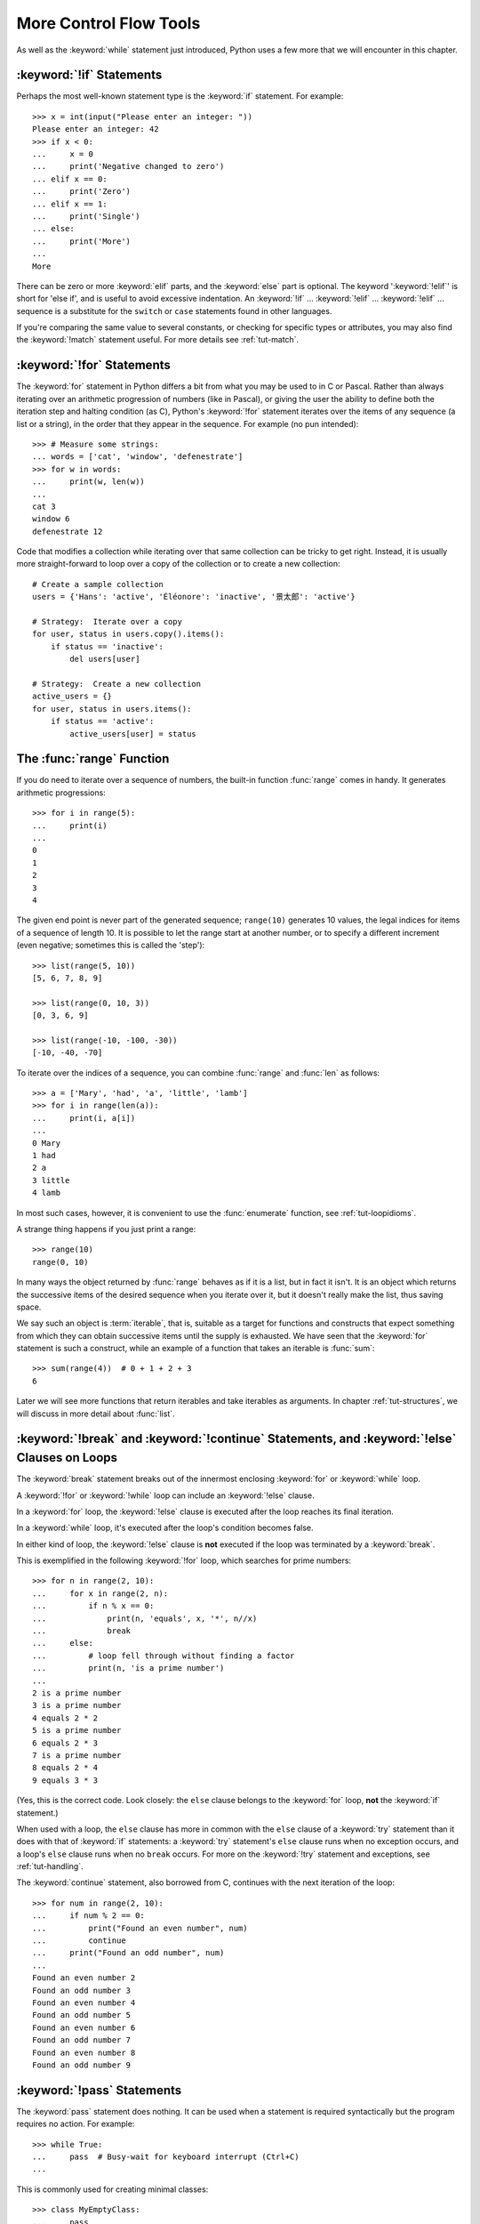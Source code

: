 .. _tut-morecontrol:

***********************
More Control Flow Tools
***********************

As well as the :keyword:`while` statement just introduced, Python uses a few more
that we will encounter in this chapter.


.. _tut-if:

:keyword:`!if` Statements
=========================

Perhaps the most well-known statement type is the :keyword:`if` statement.  For
example::

   >>> x = int(input("Please enter an integer: "))
   Please enter an integer: 42
   >>> if x < 0:
   ...     x = 0
   ...     print('Negative changed to zero')
   ... elif x == 0:
   ...     print('Zero')
   ... elif x == 1:
   ...     print('Single')
   ... else:
   ...     print('More')
   ...
   More

There can be zero or more :keyword:`elif` parts, and the :keyword:`else` part is
optional.  The keyword ':keyword:`!elif`' is short for 'else if', and is useful
to avoid excessive indentation.  An  :keyword:`!if` ... :keyword:`!elif` ...
:keyword:`!elif` ... sequence is a substitute for the ``switch`` or
``case`` statements found in other languages.

If you're comparing the same value to several constants, or checking for specific types or
attributes, you may also find the :keyword:`!match` statement useful. For more
details see :ref:`tut-match`.

.. _tut-for:

:keyword:`!for` Statements
==========================

.. index::
   pair: statement; for

The :keyword:`for` statement in Python differs a bit from what you may be used
to in C or Pascal.  Rather than always iterating over an arithmetic progression
of numbers (like in Pascal), or giving the user the ability to define both the
iteration step and halting condition (as C), Python's :keyword:`!for` statement
iterates over the items of any sequence (a list or a string), in the order that
they appear in the sequence.  For example (no pun intended):

.. One suggestion was to give a real C example here, but that may only serve to
   confuse non-C programmers.

::

   >>> # Measure some strings:
   ... words = ['cat', 'window', 'defenestrate']
   >>> for w in words:
   ...     print(w, len(w))
   ...
   cat 3
   window 6
   defenestrate 12

Code that modifies a collection while iterating over that same collection can
be tricky to get right.  Instead, it is usually more straight-forward to loop
over a copy of the collection or to create a new collection::

    # Create a sample collection
    users = {'Hans': 'active', 'Éléonore': 'inactive', '景太郎': 'active'}

    # Strategy:  Iterate over a copy
    for user, status in users.copy().items():
        if status == 'inactive':
            del users[user]

    # Strategy:  Create a new collection
    active_users = {}
    for user, status in users.items():
        if status == 'active':
            active_users[user] = status


.. _tut-range:

The :func:`range` Function
==========================

If you do need to iterate over a sequence of numbers, the built-in function
:func:`range` comes in handy.  It generates arithmetic progressions::

    >>> for i in range(5):
    ...     print(i)
    ...
    0
    1
    2
    3
    4

The given end point is never part of the generated sequence; ``range(10)`` generates
10 values, the legal indices for items of a sequence of length 10.  It
is possible to let the range start at another number, or to specify a different
increment (even negative; sometimes this is called the 'step')::

    >>> list(range(5, 10))
    [5, 6, 7, 8, 9]

    >>> list(range(0, 10, 3))
    [0, 3, 6, 9]

    >>> list(range(-10, -100, -30))
    [-10, -40, -70]

To iterate over the indices of a sequence, you can combine :func:`range` and
:func:`len` as follows::

   >>> a = ['Mary', 'had', 'a', 'little', 'lamb']
   >>> for i in range(len(a)):
   ...     print(i, a[i])
   ...
   0 Mary
   1 had
   2 a
   3 little
   4 lamb

In most such cases, however, it is convenient to use the :func:`enumerate`
function, see :ref:`tut-loopidioms`.

A strange thing happens if you just print a range::

   >>> range(10)
   range(0, 10)

In many ways the object returned by :func:`range` behaves as if it is a list,
but in fact it isn't. It is an object which returns the successive items of
the desired sequence when you iterate over it, but it doesn't really make
the list, thus saving space.

We say such an object is :term:`iterable`, that is, suitable as a target for
functions and constructs that expect something from which they can
obtain successive items until the supply is exhausted.  We have seen that
the :keyword:`for` statement is such a construct, while an example of a function
that takes an iterable is :func:`sum`::

    >>> sum(range(4))  # 0 + 1 + 2 + 3
    6

Later we will see more functions that return iterables and take iterables as
arguments.  In chapter :ref:`tut-structures`, we will discuss in more detail about
:func:`list`.

.. _tut-break:

:keyword:`!break` and :keyword:`!continue` Statements, and :keyword:`!else` Clauses on Loops
============================================================================================

The :keyword:`break` statement breaks out of the innermost enclosing
:keyword:`for` or :keyword:`while` loop.

A :keyword:`!for` or :keyword:`!while` loop can include an :keyword:`!else` clause.

In a :keyword:`for` loop, the :keyword:`!else` clause is executed
after the loop reaches its final iteration.

In a :keyword:`while` loop, it's executed after the loop's condition becomes false.

In either kind of loop, the :keyword:`!else` clause is **not** executed
if the loop was terminated by a :keyword:`break`.

This is exemplified in the following :keyword:`!for` loop,
which searches for prime numbers::

   >>> for n in range(2, 10):
   ...     for x in range(2, n):
   ...         if n % x == 0:
   ...             print(n, 'equals', x, '*', n//x)
   ...             break
   ...     else:
   ...         # loop fell through without finding a factor
   ...         print(n, 'is a prime number')
   ...
   2 is a prime number
   3 is a prime number
   4 equals 2 * 2
   5 is a prime number
   6 equals 2 * 3
   7 is a prime number
   8 equals 2 * 4
   9 equals 3 * 3

(Yes, this is the correct code.  Look closely: the ``else`` clause belongs to
the :keyword:`for` loop, **not** the :keyword:`if` statement.)

When used with a loop, the ``else`` clause has more in common with the
``else`` clause of a :keyword:`try` statement than it does with that of
:keyword:`if` statements: a :keyword:`try` statement's ``else`` clause runs
when no exception occurs, and a loop's ``else`` clause runs when no ``break``
occurs. For more on the :keyword:`!try` statement and exceptions, see
:ref:`tut-handling`.

The :keyword:`continue` statement, also borrowed from C, continues with the next
iteration of the loop::

    >>> for num in range(2, 10):
    ...     if num % 2 == 0:
    ...         print("Found an even number", num)
    ...         continue
    ...     print("Found an odd number", num)
    ...
    Found an even number 2
    Found an odd number 3
    Found an even number 4
    Found an odd number 5
    Found an even number 6
    Found an odd number 7
    Found an even number 8
    Found an odd number 9

.. _tut-pass:

:keyword:`!pass` Statements
===========================

The :keyword:`pass` statement does nothing. It can be used when a statement is
required syntactically but the program requires no action. For example::

   >>> while True:
   ...     pass  # Busy-wait for keyboard interrupt (Ctrl+C)
   ...

This is commonly used for creating minimal classes::

   >>> class MyEmptyClass:
   ...     pass
   ...

Another place :keyword:`pass` can be used is as a place-holder for a function or
conditional body when you are working on new code, allowing you to keep thinking
at a more abstract level.  The :keyword:`!pass` is silently ignored::

   >>> def initlog(*args):
   ...     pass   # Remember to implement this!
   ...


.. _tut-match:

:keyword:`!match` Statements
============================

A :keyword:`match` statement takes an expression and compares its value to successive
patterns given as one or more case blocks.  This is superficially
similar to a switch statement in C, Java or JavaScript (and many
other languages), but it's more similar to pattern matching in
languages like Rust or Haskell. Only the first pattern that matches
gets executed and it can also extract components (sequence elements
or object attributes) from the value into variables.

The simplest form compares a subject value against one or more literals::

    def http_error(status):
        match status:
            case 400:
                return "Bad request"
            case 404:
                return "Not found"
            case 418:
                return "I'm a teapot"
            case _:
                return "Something's wrong with the internet"

Note the last block: the "variable name" ``_`` acts as a *wildcard* and
never fails to match. If no case matches, none of the branches is executed.

You can combine several literals in a single pattern using ``|`` ("or")::

            case 401 | 403 | 404:
                return "Not allowed"

Patterns can look like unpacking assignments, and can be used to bind
variables::

    # point is an (x, y) tuple
    match point:
        case (0, 0):
            print("Origin")
        case (0, y):
            print(f"Y={y}")
        case (x, 0):
            print(f"X={x}")
        case (x, y):
            print(f"X={x}, Y={y}")
        case _:
            raise ValueError("Not a point")

Study that one carefully!  The first pattern has two literals, and can
be thought of as an extension of the literal pattern shown above.  But
the next two patterns combine a literal and a variable, and the
variable *binds* a value from the subject (``point``).  The fourth
pattern captures two values, which makes it conceptually similar to
the unpacking assignment ``(x, y) = point``.

If you are using classes to structure your data
you can use the class name followed by an argument list resembling a
constructor, but with the ability to capture attributes into variables::

    class Point:
        def __init__(self, x, y):
            self.x = x
            self.y = y

    def where_is(point):
        match point:
            case Point(x=0, y=0):
                print("Origin")
            case Point(x=0, y=y):
                print(f"Y={y}")
            case Point(x=x, y=0):
                print(f"X={x}")
            case Point():
                print("Somewhere else")
            case _:
                print("Not a point")

You can use positional parameters with some builtin classes that provide an
ordering for their attributes (e.g. dataclasses). You can also define a specific
position for attributes in patterns by setting the ``__match_args__`` special
attribute in your classes. If it's set to ("x", "y"), the following patterns are all
equivalent (and all bind the ``y`` attribute to the ``var`` variable)::

    Point(1, var)
    Point(1, y=var)
    Point(x=1, y=var)
    Point(y=var, x=1)

A recommended way to read patterns is to look at them as an extended form of what you
would put on the left of an assignment, to understand which variables would be set to
what.
Only the standalone names (like ``var`` above) are assigned to by a match statement.
Dotted names (like ``foo.bar``), attribute names (the ``x=`` and ``y=`` above) or class names
(recognized by the "(...)" next to them like ``Point`` above) are never assigned to.

Patterns can be arbitrarily nested.  For example, if we have a short
list of Points, with ``__match_args__`` added, we could match it like this::

    class Point:
        __match_args__ = ('x', 'y')
        def __init__(self, x, y):
            self.x = x
            self.y = y

    match points:
        case []:
            print("No points")
        case [Point(0, 0)]:
            print("The origin")
        case [Point(x, y)]:
            print(f"Single point {x}, {y}")
        case [Point(0, y1), Point(0, y2)]:
            print(f"Two on the Y axis at {y1}, {y2}")
        case _:
            print("Something else")

We can add an ``if`` clause to a pattern, known as a "guard".  If the
guard is false, ``match`` goes on to try the next case block.  Note
that value capture happens before the guard is evaluated::

    match point:
        case Point(x, y) if x == y:
            print(f"Y=X at {x}")
        case Point(x, y):
            print(f"Not on the diagonal")

Several other key features of this statement:

- Like unpacking assignments, tuple and list patterns have exactly the
  same meaning and actually match arbitrary sequences.  An important
  exception is that they don't match iterators or strings.

- Sequence patterns support extended unpacking: ``[x, y, *rest]`` and ``(x, y,
  *rest)`` work similar to unpacking assignments.  The
  name after ``*`` may also be ``_``, so ``(x, y, *_)`` matches a sequence
  of at least two items without binding the remaining items.

- Mapping patterns: ``{"bandwidth": b, "latency": l}`` captures the
  ``"bandwidth"`` and ``"latency"`` values from a dictionary.  Unlike sequence
  patterns, extra keys are ignored.  An unpacking like ``**rest`` is also
  supported.  (But ``**_`` would be redundant, so it is not allowed.)

- Subpatterns may be captured using the ``as`` keyword::

      case (Point(x1, y1), Point(x2, y2) as p2): ...

  will capture the second element of the input as ``p2`` (as long as the input is
  a sequence of two points)

- Most literals are compared by equality, however the singletons ``True``,
  ``False`` and ``None`` are compared by identity.

- Patterns may use named constants.  These must be dotted names
  to prevent them from being interpreted as capture variable::

      from enum import Enum
      class Color(Enum):
          RED = 'red'
          GREEN = 'green'
          BLUE = 'blue'

      color = Color(input("Enter your choice of 'red', 'blue' or 'green': "))

      match color:
          case Color.RED:
              print("I see red!")
          case Color.GREEN:
              print("Grass is green")
          case Color.BLUE:
              print("I'm feeling the blues :(")

For a more detailed explanation and additional examples, you can look into
:pep:`636` which is written in a tutorial format.

.. _tut-functions:

Defining Functions
==================

We can create a function that writes the Fibonacci series to an arbitrary
boundary::

   >>> def fib(n):    # write Fibonacci series up to n
   ...     """Print a Fibonacci series up to n."""
   ...     a, b = 0, 1
   ...     while a < n:
   ...         print(a, end=' ')
   ...         a, b = b, a+b
   ...     print()
   ...
   >>> # Now call the function we just defined:
   ... fib(2000)
   0 1 1 2 3 5 8 13 21 34 55 89 144 233 377 610 987 1597

.. index::
   single: documentation strings
   single: docstrings
   single: strings, documentation

The keyword :keyword:`def` introduces a function *definition*.  It must be
followed by the function name and the parenthesized list of formal parameters.
The statements that form the body of the function start at the next line, and
must be indented.

The first statement of the function body can optionally be a string literal;
this string literal is the function's documentation string, or :dfn:`docstring`.
(More about docstrings can be found in the section :ref:`tut-docstrings`.)
There are tools which use docstrings to automatically produce online or printed
documentation, or to let the user interactively browse through code; it's good
practice to include docstrings in code that you write, so make a habit of it.

The *execution* of a function introduces a new symbol table used for the local
variables of the function.  More precisely, all variable assignments in a
function store the value in the local symbol table; whereas variable references
first look in the local symbol table, then in the local symbol tables of
enclosing functions, then in the global symbol table, and finally in the table
of built-in names. Thus, global variables and variables of enclosing functions
cannot be directly assigned a value within a function (unless, for global
variables, named in a :keyword:`global` statement, or, for variables of enclosing
functions, named in a :keyword:`nonlocal` statement), although they may be
referenced.

The actual parameters (arguments) to a function call are introduced in the local
symbol table of the called function when it is called; thus, arguments are
passed using *call by value* (where the *value* is always an object *reference*,
not the value of the object). [#]_ When a function calls another function,
or calls itself recursively, a new
local symbol table is created for that call.

A function definition associates the function name with the function object in
the current symbol table.  The interpreter recognizes the object pointed to by
that name as a user-defined function.  Other names can also point to that same
function object and can also be used to access the function::

   >>> fib
   <function fib at 10042ed0>
   >>> f = fib
   >>> f(100)
   0 1 1 2 3 5 8 13 21 34 55 89

Coming from other languages, you might object that ``fib`` is not a function but
a procedure since it doesn't return a value.  In fact, even functions without a
:keyword:`return` statement do return a value, albeit a rather boring one.  This
value is called ``None`` (it's a built-in name).  Writing the value ``None`` is
normally suppressed by the interpreter if it would be the only value written.
You can see it if you really want to using :func:`print`::

   >>> fib(0)
   >>> print(fib(0))
   None

It is simple to write a function that returns a list of the numbers of the
Fibonacci series, instead of printing it::

   >>> def fib2(n):  # return Fibonacci series up to n
   ...     """Return a list containing the Fibonacci series up to n."""
   ...     result = []
   ...     a, b = 0, 1
   ...     while a < n:
   ...         result.append(a)    # see below
   ...         a, b = b, a+b
   ...     return result
   ...
   >>> f100 = fib2(100)    # call it
   >>> f100                # write the result
   [0, 1, 1, 2, 3, 5, 8, 13, 21, 34, 55, 89]

This example, as usual, demonstrates some new Python features:

* The :keyword:`return` statement returns with a value from a function.
  :keyword:`!return` without an expression argument returns ``None``. Falling off
  the end of a function also returns ``None``.

* The statement ``result.append(a)`` calls a *method* of the list object
  ``result``.  A method is a function that 'belongs' to an object and is named
  ``obj.methodname``, where ``obj`` is some object (this may be an expression),
  and ``methodname`` is the name of a method that is defined by the object's type.
  Different types define different methods.  Methods of different types may have
  the same name without causing ambiguity.  (It is possible to define your own
  object types and methods, using *classes*, see :ref:`tut-classes`)
  The method :meth:`!append` shown in the example is defined for list objects; it
  adds a new element at the end of the list.  In this example it is equivalent to
  ``result = result + [a]``, but more efficient.


.. _tut-defining:

More on Defining Functions
==========================

It is also possible to define functions with a variable number of arguments.
There are three forms, which can be combined.


.. _tut-defaultargs:

Default Argument Values
-----------------------

The most useful form is to specify a default value for one or more arguments.
This creates a function that can be called with fewer arguments than it is
defined to allow.  For example::

   def ask_ok(prompt, retries=4, reminder='Please try again!'):
       while True:
           reply = input(prompt)
           if reply in ('y', 'ye', 'yes'):
               return True
           if reply in ('n', 'no', 'nop', 'nope'):
               return False
           retries = retries - 1
           if retries < 0:
               raise ValueError('invalid user response')
           print(reminder)

This function can be called in several ways:

* giving only the mandatory argument:
  ``ask_ok('Do you really want to quit?')``
* giving one of the optional arguments:
  ``ask_ok('OK to overwrite the file?', 2)``
* or even giving all arguments:
  ``ask_ok('OK to overwrite the file?', 2, 'Come on, only yes or no!')``

This example also introduces the :keyword:`in` keyword. This tests whether or
not a sequence contains a certain value.

The default values are evaluated at the point of function definition in the
*defining* scope, so that ::

   i = 5

   def f(arg=i):
       print(arg)

   i = 6
   f()

will print ``5``.

**Important warning:**  The default value is evaluated only once. This makes a
difference when the default is a mutable object such as a list, dictionary, or
instances of most classes.  For example, the following function accumulates the
arguments passed to it on subsequent calls::

   def f(a, L=[]):
       L.append(a)
       return L

   print(f(1))
   print(f(2))
   print(f(3))

This will print ::

   [1]
   [1, 2]
   [1, 2, 3]

If you don't want the default to be shared between subsequent calls, you can
write the function like this instead::

   def f(a, L=None):
       if L is None:
           L = []
       L.append(a)
       return L


.. _tut-keywordargs:

Keyword Arguments
-----------------

Functions can also be called using :term:`keyword arguments <keyword argument>`
of the form ``kwarg=value``.  For instance, the following function::

   def parrot(voltage, state='a stiff', action='voom', type='Norwegian Blue'):
       print("-- This parrot wouldn't", action, end=' ')
       print("if you put", voltage, "volts through it.")
       print("-- Lovely plumage, the", type)
       print("-- It's", state, "!")

accepts one required argument (``voltage``) and three optional arguments
(``state``, ``action``, and ``type``).  This function can be called in any
of the following ways::

   parrot(1000)                                          # 1 positional argument
   parrot(voltage=1000)                                  # 1 keyword argument
   parrot(voltage=1000000, action='VOOOOOM')             # 2 keyword arguments
   parrot(action='VOOOOOM', voltage=1000000)             # 2 keyword arguments
   parrot('a million', 'bereft of life', 'jump')         # 3 positional arguments
   parrot('a thousand', state='pushing up the daisies')  # 1 positional, 1 keyword

but all the following calls would be invalid::

   parrot()                     # required argument missing
   parrot(voltage=5.0, 'dead')  # non-keyword argument after a keyword argument
   parrot(110, voltage=220)     # duplicate value for the same argument
   parrot(actor='John Cleese')  # unknown keyword argument

In a function call, keyword arguments must follow positional arguments.
All the keyword arguments passed must match one of the arguments
accepted by the function (e.g. ``actor`` is not a valid argument for the
``parrot`` function), and their order is not important.  This also includes
non-optional arguments (e.g. ``parrot(voltage=1000)`` is valid too).
No argument may receive a value more than once.
Here's an example that fails due to this restriction::

   >>> def function(a):
   ...     pass
   ...
   >>> function(0, a=0)
   Traceback (most recent call last):
     File "<stdin>", line 1, in <module>
   TypeError: function() got multiple values for argument 'a'

When a final formal parameter of the form ``**name`` is present, it receives a
dictionary (see :ref:`typesmapping`) containing all keyword arguments except for
those corresponding to a formal parameter.  This may be combined with a formal
parameter of the form ``*name`` (described in the next subsection) which
receives a :ref:`tuple <tut-tuples>` containing the positional
arguments beyond the formal parameter list.  (``*name`` must occur
before ``**name``.) For example, if we define a function like this::

   def cheeseshop(kind, *arguments, **keywords):
       print("-- Do you have any", kind, "?")
       print("-- I'm sorry, we're all out of", kind)
       for arg in arguments:
           print(arg)
       print("-" * 40)
       for kw in keywords:
           print(kw, ":", keywords[kw])

It could be called like this::

   cheeseshop("Limburger", "It's very runny, sir.",
              "It's really very, VERY runny, sir.",
              shopkeeper="Michael Palin",
              client="John Cleese",
              sketch="Cheese Shop Sketch")

and of course it would print:

.. code-block:: none

   -- Do you have any Limburger ?
   -- I'm sorry, we're all out of Limburger
   It's very runny, sir.
   It's really very, VERY runny, sir.
   ----------------------------------------
   shopkeeper : Michael Palin
   client : John Cleese
   sketch : Cheese Shop Sketch

Note that the order in which the keyword arguments are printed is guaranteed
to match the order in which they were provided in the function call.

Special parameters
------------------

By default, arguments may be passed to a Python function either by position
or explicitly by keyword. For readability and performance, it makes sense to
restrict the way arguments can be passed so that a developer need only look
at the function definition to determine if items are passed by position, by
position or keyword, or by keyword.

A function definition may look like:

.. code-block:: none

   def f(pos1, pos2, /, pos_or_kwd, *, kwd1, kwd2):
         -----------    ----------     ----------
           |             |                  |
           |        Positional or keyword   |
           |                                - Keyword only
            -- Positional only

where ``/`` and ``*`` are optional. If used, these symbols indicate the kind of
parameter by how the arguments may be passed to the function:
positional-only, positional-or-keyword, and keyword-only. Keyword parameters
are also referred to as named parameters.

-------------------------------
Positional-or-Keyword Arguments
-------------------------------

If ``/`` and ``*`` are not present in the function definition, arguments may
be passed to a function by position or by keyword.

--------------------------
Positional-Only Parameters
--------------------------

Looking at this in a bit more detail, it is possible to mark certain parameters
as *positional-only*. If *positional-only*, the parameters' order matters, and
the parameters cannot be passed by keyword. Positional-only parameters are
placed before a ``/`` (forward-slash). The ``/`` is used to logically
separate the positional-only parameters from the rest of the parameters.
If there is no ``/`` in the function definition, there are no positional-only
parameters.

Parameters following the ``/`` may be *positional-or-keyword* or *keyword-only*.

----------------------
Keyword-Only Arguments
----------------------

To mark parameters as *keyword-only*, indicating the parameters must be passed
by keyword argument, place an ``*`` in the arguments list just before the first
*keyword-only* parameter.

-----------------
Function Examples
-----------------

Consider the following example function definitions paying close attention to the
markers ``/`` and ``*``::

   >>> def standard_arg(arg):
   ...     print(arg)
   ...
   >>> def pos_only_arg(arg, /):
   ...     print(arg)
   ...
   >>> def kwd_only_arg(*, arg):
   ...     print(arg)
   ...
   >>> def combined_example(pos_only, /, standard, *, kwd_only):
   ...     print(pos_only, standard, kwd_only)


The first function definition, ``standard_arg``, the most familiar form,
places no restrictions on the calling convention and arguments may be
passed by position or keyword::

   >>> standard_arg(2)
   2

   >>> standard_arg(arg=2)
   2

The second function ``pos_only_arg`` is restricted to only use positional
parameters as there is a ``/`` in the function definition::

   >>> pos_only_arg(1)
   1

   >>> pos_only_arg(arg=1)
   Traceback (most recent call last):
     File "<stdin>", line 1, in <module>
   TypeError: pos_only_arg() got some positional-only arguments passed as keyword arguments: 'arg'

The third function ``kwd_only_args`` only allows keyword arguments as indicated
by a ``*`` in the function definition::

   >>> kwd_only_arg(3)
   Traceback (most recent call last):
     File "<stdin>", line 1, in <module>
   TypeError: kwd_only_arg() takes 0 positional arguments but 1 was given

   >>> kwd_only_arg(arg=3)
   3

And the last uses all three calling conventions in the same function
definition::

   >>> combined_example(1, 2, 3)
   Traceback (most recent call last):
     File "<stdin>", line 1, in <module>
   TypeError: combined_example() takes 2 positional arguments but 3 were given

   >>> combined_example(1, 2, kwd_only=3)
   1 2 3

   >>> combined_example(1, standard=2, kwd_only=3)
   1 2 3

   >>> combined_example(pos_only=1, standard=2, kwd_only=3)
   Traceback (most recent call last):
     File "<stdin>", line 1, in <module>
   TypeError: combined_example() got some positional-only arguments passed as keyword arguments: 'pos_only'


Finally, consider this function definition which has a potential collision between the positional argument ``name``  and ``**kwds`` which has ``name`` as a key::

    def foo(name, **kwds):
        return 'name' in kwds

There is no possible call that will make it return ``True`` as the keyword ``'name'``
will always bind to the first parameter. For example::

    >>> foo(1, **{'name': 2})
    Traceback (most recent call last):
      File "<stdin>", line 1, in <module>
    TypeError: foo() got multiple values for argument 'name'
    >>>

But using ``/`` (positional only arguments), it is possible since it allows ``name`` as a positional argument and ``'name'`` as a key in the keyword arguments::

    >>> def foo(name, /, **kwds):
    ...     return 'name' in kwds
    ...
    >>> foo(1, **{'name': 2})
    True

In other words, the names of positional-only parameters can be used in
``**kwds`` without ambiguity.

-----
Recap
-----

The use case will determine which parameters to use in the function definition::

   def f(pos1, pos2, /, pos_or_kwd, *, kwd1, kwd2):

As guidance:

* Use positional-only if you want the name of the parameters to not be
  available to the user. This is useful when parameter names have no real
  meaning, if you want to enforce the order of the arguments when the function
  is called or if you need to take some positional parameters and arbitrary
  keywords.
* Use keyword-only when names have meaning and the function definition is
  more understandable by being explicit with names or you want to prevent
  users relying on the position of the argument being passed.
* For an API, use positional-only to prevent breaking API changes
  if the parameter's name is modified in the future.

.. _tut-arbitraryargs:

Arbitrary Argument Lists
------------------------

.. index::
   single: * (asterisk); in function calls

Finally, the least frequently used option is to specify that a function can be
called with an arbitrary number of arguments.  These arguments will be wrapped
up in a tuple (see :ref:`tut-tuples`).  Before the variable number of arguments,
zero or more normal arguments may occur. ::

   def write_multiple_items(file, separator, *args):
       file.write(separator.join(args))


Normally, these *variadic* arguments will be last in the list of formal
parameters, because they scoop up all remaining input arguments that are
passed to the function. Any formal parameters which occur after the ``*args``
parameter are 'keyword-only' arguments, meaning that they can only be used as
keywords rather than positional arguments. ::

   >>> def concat(*args, sep="/"):
   ...     return sep.join(args)
   ...
   >>> concat("earth", "mars", "venus")
   'earth/mars/venus'
   >>> concat("earth", "mars", "venus", sep=".")
   'earth.mars.venus'

.. _tut-unpacking-arguments:

Unpacking Argument Lists
------------------------

The reverse situation occurs when the arguments are already in a list or tuple
but need to be unpacked for a function call requiring separate positional
arguments.  For instance, the built-in :func:`range` function expects separate
*start* and *stop* arguments.  If they are not available separately, write the
function call with the  ``*``\ -operator to unpack the arguments out of a list
or tuple::

   >>> list(range(3, 6))            # normal call with separate arguments
   [3, 4, 5]
   >>> args = [3, 6]
   >>> list(range(*args))            # call with arguments unpacked from a list
   [3, 4, 5]

.. index::
   single: **; in function calls

In the same fashion, dictionaries can deliver keyword arguments with the
``**``\ -operator::

   >>> def parrot(voltage, state='a stiff', action='voom'):
   ...     print("-- This parrot wouldn't", action, end=' ')
   ...     print("if you put", voltage, "volts through it.", end=' ')
   ...     print("E's", state, "!")
   ...
   >>> d = {"voltage": "four million", "state": "bleedin' demised", "action": "VOOM"}
   >>> parrot(**d)
   -- This parrot wouldn't VOOM if you put four million volts through it. E's bleedin' demised !


.. _tut-lambda:

Lambda Expressions
------------------

Small anonymous functions can be created with the :keyword:`lambda` keyword.
This function returns the sum of its two arguments: ``lambda a, b: a+b``.
Lambda functions can be used wherever function objects are required.  They are
syntactically restricted to a single expression.  Semantically, they are just
syntactic sugar for a normal function definition.  Like nested function
definitions, lambda functions can reference variables from the containing
scope::

   >>> def make_incrementor(n):
   ...     return lambda x: x + n
   ...
   >>> f = make_incrementor(42)
   >>> f(0)
   42
   >>> f(1)
   43

The above example uses a lambda expression to return a function.  Another use
is to pass a small function as an argument::

   >>> pairs = [(1, 'one'), (2, 'two'), (3, 'three'), (4, 'four')]
   >>> pairs.sort(key=lambda pair: pair[1])
   >>> pairs
   [(4, 'four'), (1, 'one'), (3, 'three'), (2, 'two')]


.. _tut-docstrings:

Documentation Strings
---------------------

.. index::
   single: docstrings
   single: documentation strings
   single: strings, documentation

Here are some conventions about the content and formatting of documentation
strings.

The first line should always be a short, concise summary of the object's
purpose.  For brevity, it should not explicitly state the object's name or type,
since these are available by other means (except if the name happens to be a
verb describing a function's operation).  This line should begin with a capital
letter and end with a period.

If there are more lines in the documentation string, the second line should be
blank, visually separating the summary from the rest of the description.  The
following lines should be one or more paragraphs describing the object's calling
conventions, its side effects, etc.

The Python parser does not strip indentation from multi-line string literals in
Python, so tools that process documentation have to strip indentation if
desired.  This is done using the following convention. The first non-blank line
*after* the first line of the string determines the amount of indentation for
the entire documentation string.  (We can't use the first line since it is
generally adjacent to the string's opening quotes so its indentation is not
apparent in the string literal.)  Whitespace "equivalent" to this indentation is
then stripped from the start of all lines of the string.  Lines that are
indented less should not occur, but if they occur all their leading whitespace
should be stripped.  Equivalence of whitespace should be tested after expansion
of tabs (to 8 spaces, normally).

Here is an example of a multi-line docstring::

   >>> def my_function():
   ...     """Do nothing, but document it.
   ...
   ...     No, really, it doesn't do anything.
   ...     """
   ...     pass
   ...
   >>> print(my_function.__doc__)
   Do nothing, but document it.

       No, really, it doesn't do anything.


.. _tut-annotations:

Function Annotations
--------------------

.. sectionauthor:: Zachary Ware <zachary.ware@gmail.com>
.. index::
   pair: function; annotations
   single: ->; function annotations
   single: : (colon); function annotations

:ref:`Function annotations <function>` are completely optional metadata
information about the types used by user-defined functions (see :pep:`3107` and
:pep:`484` for more information).

:term:`Annotations <function annotation>` are stored in the :attr:`!__annotations__`
attribute of the function as a dictionary and have no effect on any other part of the
function.  Parameter annotations are defined by a colon after the parameter name, followed
by an expression evaluating to the value of the annotation.  Return annotations are
defined by a literal ``->``, followed by an expression, between the parameter
list and the colon denoting the end of the :keyword:`def` statement.  The
following example has a required argument, an optional argument, and the return
value annotated::

   >>> def f(ham: str, eggs: str = 'eggs') -> str:
   ...     print("Annotations:", f.__annotations__)
   ...     print("Arguments:", ham, eggs)
   ...     return ham + ' and ' + eggs
   ...
   >>> f('spam')
   Annotations: {'ham': <class 'str'>, 'return': <class 'str'>, 'eggs': <class 'str'>}
   Arguments: spam eggs
   'spam and eggs'

.. _tut-codingstyle:

Intermezzo: Coding Style
========================

.. sectionauthor:: Georg Brandl <georg@python.org>
.. index:: pair: coding; style

Now that you are about to write longer, more complex pieces of Python, it is a
good time to talk about *coding style*.  Most languages can be written (or more
concise, *formatted*) in different styles; some are more readable than others.
Making it easy for others to read your code is always a good idea, and adopting
a nice coding style helps tremendously for that.

For Python, :pep:`8` has emerged as the style guide that most projects adhere to;
it promotes a very readable and eye-pleasing coding style.  Every Python
developer should read it at some point; here are the most important points
extracted for you:

* Use 4-space indentation, and no tabs.

  4 spaces are a good compromise between small indentation (allows greater
  nesting depth) and large indentation (easier to read).  Tabs introduce
  confusion, and are best left out.

* Wrap lines so that they don't exceed 79 characters.

  This helps users with small displays and makes it possible to have several
  code files side-by-side on larger displays.

* Use blank lines to separate functions and classes, and larger blocks of
  code inside functions.

* When possible, put comments on a line of their own.

* Use docstrings.

* Use spaces around operators and after commas, but not directly inside
  bracketing constructs: ``a = f(1, 2) + g(3, 4)``.

* Name your classes and functions consistently; the convention is to use
  ``UpperCamelCase`` for classes and ``lowercase_with_underscores`` for functions
  and methods.  Always use ``self`` as the name for the first method argument
  (see :ref:`tut-firstclasses` for more on classes and methods).

* Don't use fancy encodings if your code is meant to be used in international
  environments.  Python's default, UTF-8, or even plain ASCII work best in any
  case.

* Likewise, don't use non-ASCII characters in identifiers if there is only the
  slightest chance people speaking a different language will read or maintain
  the code.


.. rubric:: Footnotes

.. [#] Actually, *call by object reference* would be a better description,
   since if a mutable object is passed, the caller will see any changes the
   callee makes to it (items inserted into a list).
